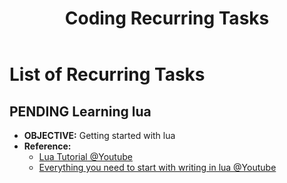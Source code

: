 #+TODO: TODO(t) (e) DOING(d) PENDING(p) OUTLINE(o) RESEARCH(s) FEEDBACK(b) WAITING(w) NEXT(n) | IDEA(i) ABORTED(a) PARTIAL(r) REVIEW(v) DONE(f)
#+LATEX_HEADER: \usepackage[scaled]{helvet} \renewcommand\familydefault{\sfdefault}
#+OPTIONS: todo:t tags:nil tasks:t ^:nil toc:nil
#+TITLE: Coding Recurring Tasks

* List of Recurring Tasks :TASK:RECURRING:CODING:META:
** PENDING Learning lua :LUA:
- *OBJECTIVE:* Getting started with lua
- *Reference:*
  - [[https://www.youtube.com/watch?v=iMacxZQMPXs#__preview][Lua Tutorial @Youtube]]
  - [[https://www.youtube.com/watch?v=CuWfgiwI73Q#__preview][Everything you need to start with writing in lua @Youtube]]
